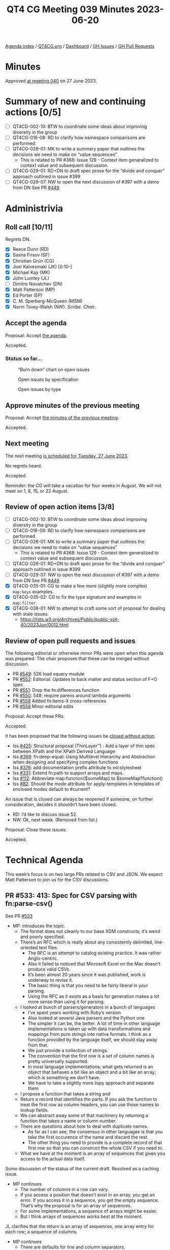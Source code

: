 :PROPERTIES:
:ID:       7C33D394-07C3-462C-916E-D47B03B35265
:END:
#+title: QT4 CG Meeting 039 Minutes 2023-06-20
#+author: Norm Tovey-Walsh
#+filetags: :qt4cg:
#+options: html-style:nil h:6
#+html_head: <link rel="stylesheet" type="text/css" href="/meeting/css/htmlize.css"/>
#+html_head: <link rel="stylesheet" type="text/css" href="../../../css/style.css"/>
#+html_head: <link rel="shortcut icon" href="/img/QT4-64.png" />
#+html_head: <link rel="apple-touch-icon" sizes="64x64" href="/img/QT4-64.png" type="image/png" />
#+html_head: <link rel="apple-touch-icon" sizes="76x76" href="/img/QT4-76.png" type="image/png" />
#+html_head: <link rel="apple-touch-icon" sizes="120x120" href="/img/QT4-120.png" type="image/png" />
#+html_head: <link rel="apple-touch-icon" sizes="152x152" href="/img/QT4-152.png" type="image/png" />
#+options: author:nil email:nil creator:nil timestamp:nil
#+startup: showall


[[../][Agenda index]] / [[https://qt4cg.org][QT4CG.org]] / [[https://qt4cg.org/dashboard][Dashboard]] / [[https://github.com/qt4cg/qtspecs/issues][GH Issues]] / [[https://github.com/qt4cg/qtspecs/pulls][GH Pull Requests]]

* Minutes
:PROPERTIES:
:unnumbered: t
:CUSTOM_ID: minutes
:END:

Approved [[./06-27.html][at meeting 040]] on 27 June 2023.

* Summary of new and continuing actions [0/5]
:PROPERTIES:
:unnumbered: t
:CUSTOM_ID: new-actions
:END:

+ [ ] QT4CG-002-10: BTW to coordinate some ideas about improving diversity in the group
+ [ ] QT4CG-016-08: RD to clarify how namespace comparisons are performed.
+ [ ] QT4CG-026-01: MK to write a summary paper that outlines the decisions we need to make on “value sequences”
  + This is related to PR #368: Issue 129 - Context item generalized to context value and
    subsequent discussion.
+ [ ] QT4CG-029-01: RD+DN to draft spec prose for the “divide and conquer” approach outlined in issue #399
+ [ ] QT4CG-029-07: NW to open the next discussion of #397 with a demo from DN
  See PR [[https://qt4cg.org/dashboard/#pr-449][#449]]

* Administrivia
:PROPERTIES:
:CUSTOM_ID: administrivia
:END:

** Roll call [10/11]
:PROPERTIES:
:CUSTOM_ID: roll-call
:END:

Regrets DN.

+ [X] Reece Dunn (RD)
+ [X] Sasha Firsov (SF)
+ [X] Christian Grün (CG)
+ [X] Joel Kalvesmaki (JK) [0:10-]
+ [X] Michael Kay (MK)
+ [X] John Lumley (JL)
+ [ ] Dimitre Novatchev (DN)
+ [X] Matt Patterson (MP)
+ [X] Ed Porter (EP)
+ [X] C. M. Sperberg-McQueen (MSM)
+ [X] Norm Tovey-Walsh (NW). /Scribe/. /Chair/.

** Accept the agenda
:PROPERTIES:
:CUSTOM_ID: agenda
:END:

Proposal: Accept [[../../agenda/2023/06-20.html][the agenda]].

Accepted.

*** Status so far…
:PROPERTIES:
:CUSTOM_ID: so-far
:END:

#+CAPTION: “Burn down” chart on open issues
#+NAME:   fig:open-issues
[[./issues-open-2023-06-20.png]]

#+CAPTION: Open issues by specification
#+NAME:   fig:open-issues-by-spec
[[./issues-by-spec-2023-06-20.png]]

#+CAPTION: Open issues by type
#+NAME:   fig:open-issues-by-type
[[./issues-by-type-2023-06-20.png]]

** Approve minutes of the previous meeting
:PROPERTIES:
:CUSTOM_ID: approve-minutes
:END:

Proposal: Accept [[../../minutes/2023/06-13.html][the minutes of the previous meeting]].

Accepted.

** Next meeting
:PROPERTIES:
:CUSTOM_ID: next-meeting
:END:

The next meeting [[../../agenda/2023/06-27.html][is scheduled for Tuesday, 27 June 2023]].

No regrets heard.

Accepted.

Reminder: the CG will take a vacation for four weeks in August. We
will not meet on 1, 8, 15, or 22 August.

** Review of open action items [3/8]
:PROPERTIES:
:CUSTOM_ID: open-actions
:END:

+ [ ] QT4CG-002-10: BTW to coordinate some ideas about improving diversity in the group
+ [ ] QT4CG-016-08: RD to clarify how namespace comparisons are performed.
+ [ ] QT4CG-026-01: MK to write a summary paper that outlines the decisions we need to make on “value sequences”
  + This is related to PR #368: Issue 129 - Context item generalized to context value and
    subsequent discussion.
+ [ ] QT4CG-029-01: RD+DN to draft spec prose for the “divide and conquer” approach outlined in issue #399
+ [ ] QT4CG-029-07: NW to open the next discussion of #397 with a demo from DN
  See PR [[https://qt4cg.org/dashboard/#pr-449][#449]]
+ [X] QT4CG-035-01: CG to make a few more (slightly more complex) ~map:keys~ examples.
+ [X] QT4CG-035-02: CG to fix the type signature and examples in ~map:filter~.
+ [X] QT4CG-038-01: NW to attempt to craft some sort of proposal for dealing with stale issues.
  + https://lists.w3.org/Archives/Public/public-xslt-40/2023Jun/0012.html

** Review of open pull requests and issues
:PROPERTIES:
:CUSTOM_ID: open-pull-requests
:END:

The following editorial or otherwise minor PRs were open when this
agenda was prepared. The chair proposes that these can be merged
without discussion.

+ PR [[https://qt4cg.org/dashboard/#pr-549][#549]]: 526 load xquery module
+ PR [[https://qt4cg.org/dashboard/#pr-552][#552]]: Editorial: Updates to back matter and status section of F+O spec
+ PR [[https://qt4cg.org/dashboard/#pr-551][#551]]: Drop the fn:differences function
+ PR [[https://qt4cg.org/dashboard/#pr-550][#550]]: 548: require parens around lambda arguments
+ PR [[https://qt4cg.org/dashboard/#pr-558][#558]] Added fn:items-X cross-references
+ PR [[https://qt4cg.org/dashboard/#pr-559][#559]] Minor editorial edits

Proposal: Accept these PRs.

Accepted.

It has been proposed that the following issues be [[https://github.com/qt4cg/qtspecs/labels/Propose%20Closing%20with%20No%20Action][closed without action]].

+ Iss [[https://github.com/qt4cg/qtspecs/issues/425][#425]]: Structural proposal (ThinLayer™️) : Add a layer of thin spec between XPath and the XPath Derived Language
+ Iss [[https://github.com/qt4cg/qtspecs/issues/399][#399]]: fn:deep-equal: Using Multilevel Hierarchy and Abstraction when designing and specifying complex functions
+ Iss [[https://github.com/qt4cg/qtspecs/issues/376][#376]]: add documentation prefix attribute to xsl:stylesheet
+ Iss [[https://github.com/qt4cg/qtspecs/issues/331][#331]]: Extend fn:path to support arrays and maps.
+ Iss [[https://github.com/qt4cg/qtspecs/issues/112][#112]]: Abbreviate map:function($someMap) to $someMap?function()
+ Iss [[https://github.com/qt4cg/qtspecs/issues/82][#82]]: Should the mode attribute for apply-templates in templates of enclosed modes default to #current?

An issue that is closed can always be reopened if someone, on further
consideration, decides it shouldn’t have been closed.

+ RD: I’d like to discuss issue 52.
+ NW: Ok, next week. (Removed from list.)

Proposal: Close these issues.

Accepted.

* Technical Agenda
:PROPERTIES:
:CUSTOM_ID: technical-agenda
:END:

This week’s focus is on two large PRs related to CSV and JSON. We
expect Matt Patterson to join us for the CSV discussions.

** PR #533: 413: Spec for CSV parsing with fn:parse-csv()
:PROPERTIES:
:CUSTOM_ID: parse-csv
:END:

See PR [[https://qt4cg.org/dashboard/#pr-533][#533]]

+ MP: introduces the topic.
  + The format does not cleanly to our base XDM constructs; it’s weird
    and poorly specified.
  + There’s an RFC which is really about any consistently delimited,
    line-oriented text files.
    + The RFC is an attempt to catalog existing practice. It was rather Anglo-centric.
    + Also it failed to noticed that Microsoft Excel on the Mac doesn’t produce valid CSVs.
    + It’s been almost 20 years since it was published, work is underway to revise it.
    + The basic thing is that you need to be fairly liberal in your parsing.
    + Using the RFC as it exists as a basis for generation makes a lot
      more sense than using it for parsing.
  + I looked at bunch of parsers/generators in a bunch of languages
    + I’ve spent years working with Ruby’s version
    + Also looked at several Java parsers and the Python one
    + The simpler it can be, the better. A lot of time in other
      language implementations is taken up with data transformations
      and mappings from pure strings into native formats. I think as a
      function provided by the language itself, we should stay away from that.
    + We just provide a collection of strings.
    + The convention that the first row is a set of column names is
      pretty universally supported.
    + In most language implementations, what gets returned is an
      object that behaves a bit like an object and a bit like an
      array; which is something we don’t have.
    + We have to take a slightly more lispy approach and separate them
  + I propose a function that takes a string and
  + Return a record that identifies the parts. If you ask the function
    to treat the first row as column headers, you can use those names
    to lookup fields.
  + We can abstract away some of that machinery by returning a
    function that takes a name or column number.
  + There are questions about how to deal with duplicate names.
    + As far as I can see, the consensus in other languages is that
      you take the first occurence of the name and discard the rest.
    + The other thing you need to provide is a complete record of that
      first row so that you can construct the whole CSV if you need
      to.
  + What we have at the moment is an array of sequences that gives you
    access to the actual data itself.

Some discussion of the status of the current draft. Resolved as a
caching issue.

+ MP continues
  + The number of columns in a row can vary.
  + If you access a position that doesn’t exist in an array, you get
    an error. If you access it in a sequence, you get the empty
    sequence. That’s why the proposal is for an array of sequences.
  + For some implementations, a sequence of arrays might be easier.
  + But I think arrays of sequences works best at the moment.

JL clarifies that the return is an array of sequences, one array entry
for each row; a sequence of columns.

+ MP continues
  + There are defaults for line and column separators.
  + Some languages make it harder to set the separators, but they
    allow you to if you really need to.
  + Quoting in CSV is weird, it doesn’t use backslash escapes. To
    escape the quote character you just double it.
  + Whitespace is supposed to be preserved by default, but there are
    cases where you get a bunch of extra whitespace (padding or whatever).
    + There’s an option to trim leading and trailing spaces (but not
      touching embedded whitespace)
  + The default for whether or not to treat the first row as a header
    should probably be false.
  + In the data structure that’s returned, there’s a function called
    ~fields~ that basically wraps up accessing the fields.
  + Attempted to provide examples, but more are expected.
  + There are some issues with the names of things; the RFC uses
    records and fields. I’ve always thought of them as rows and columns.
    So now we have CSV records that are different from our records.
+ NW: Don’t do that. Call them rows and columns.
+ RD: You could also add a couple of notes to make it clear that we
  know we’re mapping from the RFC terms.
+ MP: I don’t have a strong opinion about the names.
+ MP: The spec is currently incomplete because I’m not sure best how
  to document a function returned in a map from a function.
+ MK: Producing testable examples here is going ot be tricky because
  of the problem of function identity.

Some discussion of providing a separate function for generating the
header map and for processing individual lines. You could then build
the same machinery. This might allow you to work around the problem of
different line endings from what, for example, ~unparsed-text()~
produces

+ MP: Having separate functions would make them easier to document in
  some sense. The function that’s returned could be a partial
  application of a more general function applied to the header map.

+ RD: I have two questions:
  + 1. What about parsing [[https://universaldependencies.org/format.html][CoNLL-U]] format, a tab separated
    format. They have fixed headers that are not provided in the file,
    but they’re part of the format.
+ MP: When this was original conceived, the field lookup function
  wasn’t part of the returned data structure. The suggestion was that
  you extract the map to do the lookup. If you’re using a variable to
  define the map, you can use that variable. If we’re giving you a
  function, we should provide a way for you to pass in your own map.
  As soon as you start providing conveniences for field lookup, then
  it makes sense to enable someone to pass in a map. That also applies
  to generating CSVs.
+ RD:
  + 2. The CoNLL-U format also allows comment lines. Can those be supported?
+ MP: That’s mentioned in more recent drafts of the RFC. It should be
  possible to include; it complicates things a little bit but it’s
  probably common enough.
+ RD: Comments are single lines, not ends-of-lines etc.
+ MP: Do you want the comments back?
+ RD: Yes
+ MP: That *complicates* things. This proposal doesn’t require a
  fixed number of fields on each row, so it could get weird.
  + It seems like this is something we probably need because they’re
    likely to generate errors if we don’t support them.
+ MSM: I think I have two questions.
  + 1. You’ve been mostly talking about ~parse-csv~, I see there’s also
    a ~csv-to-xml~ function and I wonder, when I have CSV to parse, I
    use the BaseX ~parse-csv~ function and that’s always worked for me.
    How does ~csv-to-xml~ compare to the ~parse-csv~ function BaseX?
+ MP: It’s terribly named. It doesn’t have a schema for what a CSV
  should look like. It’s meant to be there so that if you’re turning a
  50 column weird financial CSV int XML, it’s easier to get to the
  things you need. It’s an iterator across a data in the parsed CSV
  record. it goes through and gives you all the columns, you can say
  you only want columns 1, 5, and 7 or only “date” and “description”.
  + It also allows you to hide away the fact that simple iteration
    with ?* doesn’t work over sequences.
+ MSM: 
  + 2. I didn’t understand most of the explanation; I think that
    illustrates my primary reaction which is that this seems like an
    awful lot of machinery. I’d like simple case to be simpler. In
    connection with that, I can relate to some people wanting to get
    one kind of thing back and others a different kind of thing. There
    are lots of different things that users might want to get
    (elements, attribute, maps, arrays, records)
    + Why not return an array of maps or a map of maps or…
    + If I’ve got headers, what I generally want is an element because
      I find XML a useful way to structure information.
+ MP: Maps would be feasible, but there would be a lot of redundancy
  there. You’d effectively be repeating the header data for every row.
  And the other problem is that a lot CSVs have duplicate headers. Or
  columns that don’t have a header.
+ MSM: In those cases, I expect some munging to occur. A suffix
  number, for example: “num” and “num_2”. Or “field_37” if there’s no
  header. If you’d like a map, a map with a munged name is likely to
  be better.
+ MP: I think the biggest problem with maps in this case is the lack
  of a defined order.
+ MSM: If I have distinct names and a way to determine which columns
  got those names, I can solve that problem.
+ RD: You could also use sequences indexes.
+ MP: That all sounds more heavyweight which I’d like to avoid. A
  separate issue here is that it would be nice if this actually spat
  out actual elements or a more common thing like a map or a sequence.
+ MK: It would be nice if you could get the natural way you’d express
  the same data in XML or JSON very simply.
+ MP: In JSON?
+ MK: As an array of maps.
+ CG: In BaseX, one of the things that’s important is that the formats
  can be reversed. We didn’t use maps because we can’t get back the
  original order. The main problem with the XML representation was the
  memory consumption for millions of records. That’s also why we
  didn’t duplicate any data. A minimal representation is a sequence of
  arrays. This allows us to recreate the original structure.
  + Do we want a unidirectional conversion, or do you need to be able
    to back?
+ MP: With the exception of whitespace trimming, there’s nothing in
  the return format that would prevent you from constructing a
  functionally equivalent CSV.
  + Perhaps the delimiters used shold be part of the returned record.
  + You don’t know necessarily whether fields were quoted.
  + To go all the way down to the byte level, you couldn’t use
    ~unparsed-text~ because we wouldn’t have, for example, the encoding.
+ JL: If you provide a CSV string that only contains the header row,
  you’ll get back an entry with map that identifies the columns.
+ MP: And an empty map.
+ JL: Can I reuse that header with another parse which doesn’t have the header.
+ MP: That’s not in the draft as it stands. But it seems like something we should add.
+ SF: We have usability, scalability, and performance problems here.
  To be able to work efficiently usually XSLT and XML take the
  streaming approach. Process the data while it’s still being
  received. If we won’t treate CSV as a data source, then we will have
  scalability issue problems. If you have issues with the interface,
  that’s a usability problem. Whether you want to expose the data as
  arrays or sequences, that’s a an API issue. In Java, you can have an
  accessor for basically an Collection from any other collection. If
  you don’t do that, then we will face those issues with different
  format access, with performance, and treating as a single blob a
  stream, it will be processed multiple times as a very chunk of
  memory. 
  + We should separate the problem of data source and an interface for any kind of data source.
+ MP: I think there are a lot of use cases where you want to parse a
  fairly small string. The ins-and-outs of a streaming approach would
  need more consideration.
+ MK: On the input side, one possibility would be to accept a sequence of strings.
+ MP: I did think about that.

What to do before next week? Please try to engage in email and in issues and comments.

Some discussion of how to make the presentation easier. MK proposes displaying the text.

+ CG: I would be happy if there was more discussion on the pull request.

* Any other business?
:PROPERTIES:
:CUSTOM_ID: any-other-business
:END:

None heard.

* Adjourned
:PROPERTIES:
:CUSTOM_ID: adjourned
:END:
